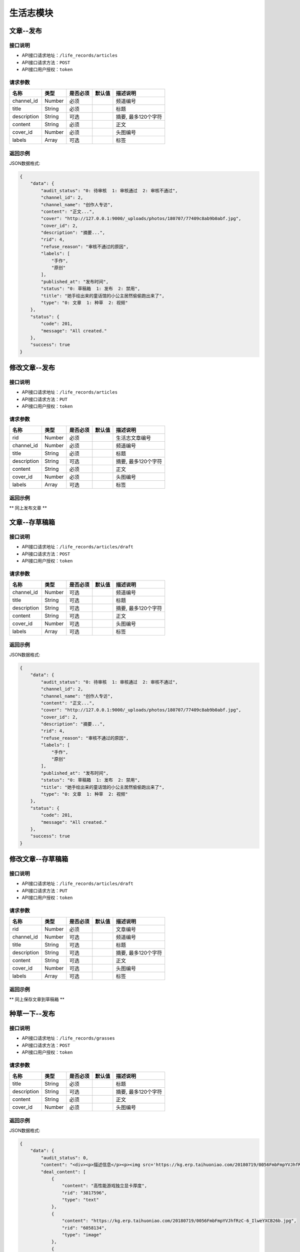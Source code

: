 =============
生活志模块
=============

文章--发布
----------------------

接口说明
~~~~~~~~~~~~~~

* API接口请求地址：``/life_records/articles``
* API接口请求方法：``POST``
* API接口用户授权：``token``

请求参数
~~~~~~~~~~~~~~~

===============  ==========  =========  ==========  =============================
名称              类型        是否必须     默认值       描述说明
===============  ==========  =========  ==========  =============================
channel_id       Number      必须                    频道编号
title            String      必须                    标题
description      String      可选                    摘要, 最多120个字符
content          String      必须                    正文
cover_id         Number      必须                    头图编号
labels           Array       可选                    标签
===============  ==========  =========  ==========  =============================

返回示例
~~~~~~~~~~~~~~~~

JSON数据格式:

.. code-block:: javascript

    {
        "data": {
            "audit_status": "0: 待审核  1: 审核通过  2: 审核不通过",
            "channel_id": 2,
            "channel_name": "创作人专访",
            "content": "正文...",
            "cover": "http://127.0.0.1:9000/_uploads/photos/180707/77409c8ab9b0abf.jpg",
            "cover_id": 2,
            "description": "摘要...",
            "rid": 4,
            "refuse_reason": "审核不通过的原因",
            "labels": [
                "手作",
                "原创"
            ],
            "published_at": "发布时间",
            "status": "0: 草稿箱  1: 发布  2: 禁用",
            "title": "她手绘出来的童话馆的小公主居然偷偷跑出来了",
            "type": "0: 文章  1: 种草  2: 视频"
        },
        "status": {
            "code": 201,
            "message": "All created."
        },
        "success": true
    }


修改文章--发布
----------------------

接口说明
~~~~~~~~~~~~~~

* API接口请求地址：``/life_records/articles``
* API接口请求方法：``PUT``
* API接口用户授权：``token``

请求参数
~~~~~~~~~~~~~~~

===============  ==========  =========  ==========  =============================
名称              类型        是否必须     默认值       描述说明
===============  ==========  =========  ==========  =============================
rid              Number      必须                    生活志文章编号
channel_id       Number      必须                    频道编号
title            String      必须                    标题
description      String      可选                    摘要, 最多120个字符
content          String      必须                    正文
cover_id         Number      必须                    头图编号
labels           Array       可选                    标签
===============  ==========  =========  ==========  =============================

返回示例
~~~~~~~~~~~~~~~~

** 同上发布文章 **


文章--存草稿箱
----------------------

接口说明
~~~~~~~~~~~~~~

* API接口请求地址：``/life_records/articles/draft``
* API接口请求方法：``POST``
* API接口用户授权：``token``

请求参数
~~~~~~~~~~~~~~~

===============  ==========  =========  ==========  =============================
名称              类型        是否必须     默认值       描述说明
===============  ==========  =========  ==========  =============================
channel_id       Number      可选                    频道编号
title            String      可选                    标题
description      String      可选                    摘要, 最多120个字符
content          String      可选                    正文
cover_id         Number      可选                    头图编号
labels           Array       可选                    标签
===============  ==========  =========  ==========  =============================

返回示例
~~~~~~~~~~~~~~~~

JSON数据格式:

.. code-block:: javascript

    {
        "data": {
            "audit_status": "0: 待审核  1: 审核通过  2: 审核不通过",
            "channel_id": 2,
            "channel_name": "创作人专访",
            "content": "正文...",
            "cover": "http://127.0.0.1:9000/_uploads/photos/180707/77409c8ab9b0abf.jpg",
            "cover_id": 2,
            "description": "摘要...",
            "rid": 4,
            "refuse_reason": "审核不通过的原因",
            "labels": [
                "手作",
                "原创"
            ],
            "published_at": "发布时间",
            "status": "0: 草稿箱  1: 发布  2: 禁用",
            "title": "她手绘出来的童话馆的小公主居然偷偷跑出来了",
            "type": "0: 文章  1: 种草  2: 视频"
        },
        "status": {
            "code": 201,
            "message": "All created."
        },
        "success": true
    }


修改文章--存草稿箱
----------------------

接口说明
~~~~~~~~~~~~~~

* API接口请求地址：``/life_records/articles/draft``
* API接口请求方法：``PUT``
* API接口用户授权：``token``

请求参数
~~~~~~~~~~~~~~~

===============  ==========  =========  ==========  =============================
名称              类型        是否必须     默认值       描述说明
===============  ==========  =========  ==========  =============================
rid              Number      必须                    文章编号
channel_id       Number      可选                    频道编号
title            String      可选                    标题
description      String      可选                    摘要, 最多120个字符
content          String      可选                    正文
cover_id         Number      可选                    头图编号
labels           Array       可选                    标签
===============  ==========  =========  ==========  =============================

返回示例
~~~~~~~~~~~~~~~~

** 同上保存文章到草稿箱 **


种草一下--发布
----------------------

接口说明
~~~~~~~~~~~~~~

* API接口请求地址：``/life_records/grasses``
* API接口请求方法：``POST``
* API接口用户授权：``token``

请求参数
~~~~~~~~~~~~~~~

===============  ==========  =========  ==========  =============================
名称              类型        是否必须     默认值       描述说明
===============  ==========  =========  ==========  =============================
title            String      必须                    标题
description      String      可选                    摘要, 最多120个字符
content          String      必须                    正文
cover_id         Number      必须                    头图编号
===============  ==========  =========  ==========  =============================

返回示例
~~~~~~~~~~~~~~~~

JSON数据格式:

.. code-block:: javascript

    {
        "data": {
            "audit_status": 0,
            "content": "<div><p>描述信息</p><p><img src='https://kg.erp.taihuoniao.com/20180719/0056FmbFmpYVJhfRzC-6_IlweYXCB26b.jpg'></p><p><a href='' target='_blank' lexivip='true' rid='29308342245'>产品：女神挎包</a></p></div>",
            "deal_content": [
                {
                    "content": "高性能游戏独立显卡厚度",
                    "rid": "3817596",
                    "type": "text"
                },
                {
                    "content": "https://kg.erp.taihuoniao.com/20180719/0056FmbFmpYVJhfRzC-6_IlweYXCB26b.jpg",
                    "rid": "6058134",
                    "type": "image"
                },
                {
                    "content": {
                        "category_id": 0,
                        "commission_price": 246.68,
                        "commission_rate": 13.5,
                        "cover": "http://127.0.0.1:9000/_uploads/photos/180718/f1a30ad8b52107c.gif",
                        "cover_id": 14,
                        "custom_details": "",
                        "delivery_country": "",
                        "delivery_country_id": null,
                        "features": "价格超值(5) 大小合适(4) 面料舒适(4) 尺码精准(3) 尺码合适(3) 做工精良(2) 简单得体(2) 使命必达 简约大方",
                        "have_distributed": false,
                        "id_code": "",
                        "is_custom_made": false,
                        "is_custom_service": false,
                        "is_distributed": true,
                        "is_free_postage": false,
                        "is_made_holiday": false,
                        "is_proprietary": true,
                        "is_sold_out": false,
                        "like_count": 0,
                        "made_cycle": 0,
                        "material_id": 4,
                        "material_name": "毛线",
                        "max_price": 2234.5,
                        "max_sale_price": 2145,
                        "min_price": 1234.5,
                        "min_sale_price": 1145,
                        "modes": [
                            "大 白色23",
                            "小 白色22"
                        ],
                        "name": "1夏季新款修身短袖t恤男韩版潮流男士翻领polo衫男体恤",
                        "published_at": 1532325331,
                        "real_price": 2234.5,
                        "real_sale_price": 2145,
                        "rid": "8241530769",
                        "second_category_id": 0,
                        "status": 1,
                        "sticked": false,
                        "store_name": "店铺名",
                        "store_rid": "1234567891",
                        "style_id": null,
                        "style_name": "",
                        "top_category_id": 0,
                        "total_stock": 10
                    },
                    "rid": "8241530769",
                    "type": "product"
                }
            ],
            "cover": "http://127.0.0.1:9000/_uploads/photos/180707/77409c8ab9b0abf.jpg",
            "cover_id": 2,
            "description": "摘要...",
            "published_at": 1533353944,
            "refuse_reason": null,
            "rid": 5,
            "status": 1,
            "title": "她手绘出来的童话馆的小公主居然偷偷跑出来了",
            "type": 1
        },
        "status": {
            "code": 201,
            "message": "All created."
        },
        "success": true
    }


修改种草一下--发布
----------------------

接口说明
~~~~~~~~~~~~~~

* API接口请求地址：``/life_records/grasses``
* API接口请求方法：``PUT``
* API接口用户授权：``token``

请求参数
~~~~~~~~~~~~~~~

===============  ==========  =========  ==========  =============================
名称              类型        是否必须     默认值       描述说明
===============  ==========  =========  ==========  =============================
rid              Number      必须                    生活志文章编号
title            String      必须                    标题
description      String      可选                    摘要, 最多120个字符
content          String      必须                    正文
cover_id         Number      必须                    头图编号
===============  ==========  =========  ==========  =============================

返回示例
~~~~~~~~~~~~~~~~

** 同上发布种草一下 **


种草一下--存草稿箱
----------------------

接口说明
~~~~~~~~~~~~~~

* API接口请求地址：``/life_records/grasses/draft``
* API接口请求方法：``POST``
* API接口用户授权：``token``

请求参数
~~~~~~~~~~~~~~~

===============  ==========  =========  ==========  =============================
名称              类型        是否必须     默认值       描述说明
===============  ==========  =========  ==========  =============================
title            String      可选                    标题
description      String      可选                    摘要, 最多120个字符
content          String      可选                    正文
cover_id         Number      可选                    头图编号
===============  ==========  =========  ==========  =============================

返回示例
~~~~~~~~~~~~~~~~

JSON数据格式:

.. code-block:: javascript

    {
        "data": {
            "audit_status": 0,
            "content": "正文...",
            "cover": "http://127.0.0.1:9000/_uploads/photos/180707/77409c8ab9b0abf.jpg",
            "cover_id": 2,
            "description": "摘要...",
            "published_at": 1533353944,
            "refuse_reason": null,
            "rid": 5,
            "status": 1,
            "title": "她手绘出来的童话馆的小公主居然偷偷跑出来了",
            "type": 1
        },
        "status": {
            "code": 201,
            "message": "All created."
        },
        "success": true
    }


修改种草一下--存草稿箱
----------------------

接口说明
~~~~~~~~~~~~~~

* API接口请求地址：``/life_records/grasses/draft``
* API接口请求方法：``PUT``
* API接口用户授权：``token``

请求参数
~~~~~~~~~~~~~~~

===============  ==========  =========  ==========  =============================
名称              类型        是否必须     默认值       描述说明
===============  ==========  =========  ==========  =============================
rid              Number      必须                    种草一下编号
title            String      可选                    标题
description      String      可选                    摘要, 最多120个字符
content          String      可选                    正文
cover_id         Number      可选                    头图编号
===============  ==========  =========  ==========  =============================

返回示例
~~~~~~~~~~~~~~~~

** 同上保存文章到草稿箱 **


删除生活志
----------------------

接口说明
~~~~~~~~~~~~~~

* API接口请求地址：``/life_records``
* API接口请求方法：``DELETE``
* API接口用户授权：``token``

请求参数
~~~~~~~~~~~~~~~

===============  ==========  =========  ==========  =============================
名称              类型        是否必须     默认值       描述说明
===============  ==========  =========  ==========  =============================
rid              Number      必须                    生活志编号
===============  ==========  =========  ==========  =============================

返回示例
~~~~~~~~~~~~~~~~

JSON数据格式:

.. code-block:: javascript

    {
        "status": {
            "code": 204,
            "message": "All deleted."
        },
        "success": true
    }


生活志列表
----------------------
获取发布且审核通过的文章/种草一下

接口说明
~~~~~~~~~~~~~~

* API接口请求地址：``/life_records``
* API接口请求方法：``GET``

请求参数
~~~~~~~~~~~~~~~

===============  ==========  =========  ==========  =============================
名称              类型        是否必须     默认值       描述说明
===============  ==========  =========  ==========  =============================
page             Number      可选         1          当前页码
per_page         Number      可选         10         每页数量
type             Number      可选         0          生活志类型: 0=全部, 1=文章, 2=种草清单
===============  ==========  =========  ==========  =============================

返回示例
~~~~~~~~~~~~~~~~

JSON数据格式:

.. code-block:: javascript

    {
        "data": {
            "count": 2,
            "life_records": [
                {
                    "audit_status": 1,
                    "channel_id": 4,
                    "channel_name": "手作教学",
                    "content": "saf",
                    "cover": "http://127.0.0.1:9000/_uploads/photos/180707/77409c8ab9b0abf.jpg",
                    "cover_id": 2,
                    "description": "还是飞机沙发斯蒂芬但是发生的发生偶师傅师傅",
                    "labels": ["手作"],
                    "published_at": 1533290214,
                    "refuse_reason": null,
                    "rid": 1,
                    "status": 1,
                    "title": "哈是否哈哈",
                    "type": 0
                },
                {
                    "audit_status": 1,
                    "content": "新正文...",
                    "cover": "http://127.0.0.1:9000/_uploads/photos/180707/77409c8ab9b0abf.jpg",
                    "cover_id": 2,
                    "description": "新摘要...",
                    "published_at": 1533353214,
                    "refuse_reason": null,
                    "rid": 4,
                    "status": 1,
                    "title": "她手绘出来的童话馆的小公主居然偷偷跑出来了",
                    "type": 1
                }
            ],
            "next": false,
            "prev": false
        },
        "status": {
            "code": 200,
            "message": "Ok all right."
        },
        "success": true
    }


审核中生活志列表
----------------------
获取发布但在审核中的文章/种草一下

接口说明
~~~~~~~~~~~~~~

* API接口请求地址：``/life_records/audit``
* API接口请求方法：``GET``

请求参数
~~~~~~~~~~~~~~~

===============  ==========  =========  ==========  =============================
名称              类型        是否必须     默认值       描述说明
===============  ==========  =========  ==========  =============================
page             Number      可选         1          当前页码
per_page         Number      可选         10         每页数量
type             Number      可选         0          生活志类型: 0=全部, 1=文章, 2=种草清单
===============  ==========  =========  ==========  =============================

返回示例
~~~~~~~~~~~~~~~~

JSON数据格式:

.. code-block:: javascript

    {
        "data": {
            "count": 2,
            "life_records": [
                {
                    "audit_status": 1,
                    "channel_id": 4,
                    "channel_name": "手作教学",
                    "content": "saf",
                    "cover": "http://127.0.0.1:9000/_uploads/photos/180707/77409c8ab9b0abf.jpg",
                    "cover_id": 2,
                    "description": "摘要...",
                    "labels": ["手作"],
                    "published_at": 1533290214,
                    "refuse_reason": null,
                    "rid": 1,
                    "status": 1,
                    "title": "标题...",
                    "type": 0
                },
                {
                    "audit_status": 1,
                    "content": "新正文...",
                    "cover": "http://127.0.0.1:9000/_uploads/photos/180707/77409c8ab9b0abf.jpg",
                    "cover_id": 2,
                    "description": "新摘要...",
                    "published_at": 1533353214,
                    "refuse_reason": null,
                    "rid": 4,
                    "status": 1,
                    "title": "她手绘出来的童话馆的小公主居然偷偷跑出来了",
                    "type": 1
                }
            ],
            "next": false,
            "prev": false
        },
        "status": {
            "code": 200,
            "message": "Ok all right."
        },
        "success": true
    }


草稿箱中生活志列表
----------------------
获取在草稿箱中的文章/种草一下

接口说明
~~~~~~~~~~~~~~

* API接口请求地址：``/life_records/drafts``
* API接口请求方法：``GET``

请求参数
~~~~~~~~~~~~~~~

===============  ==========  =========  ==========  =============================
名称              类型        是否必须     默认值       描述说明
===============  ==========  =========  ==========  =============================
page             Number      可选         1          当前页码
per_page         Number      可选         10         每页数量
type             Number      可选         0          生活志类型: 0=全部, 1=文章, 2=种草清单
===============  ==========  =========  ==========  =============================

返回示例
~~~~~~~~~~~~~~~~

JSON数据格式:

.. code-block:: javascript

    {
        "data": {
            "count": 2,
            "life_records": [
                {
                    "audit_status": 1,
                    "channel_id": 4,
                    "channel_name": "手作教学",
                    "content": "saf",
                    "cover": "http://127.0.0.1:9000/_uploads/photos/180707/77409c8ab9b0abf.jpg",
                    "cover_id": 2,
                    "description": "摘要...",
                    "labels": ["手作"],
                    "published_at": 1533290214,
                    "refuse_reason": null,
                    "rid": 1,
                    "status": 1,
                    "title": "标题...",
                    "type": 0
                },
                {
                    "audit_status": 1,
                    "content": "新正文...",
                    "cover": "http://127.0.0.1:9000/_uploads/photos/180707/77409c8ab9b0abf.jpg",
                    "cover_id": 2,
                    "description": "新摘要...",
                    "published_at": 1533353214,
                    "refuse_reason": null,
                    "rid": 4,
                    "status": 1,
                    "title": "她手绘出来的童话馆的小公主居然偷偷跑出来了",
                    "type": 1
                }
            ],
            "next": false,
            "prev": false
        },
        "status": {
            "code": 200,
            "message": "Ok all right."
        },
        "success": true
    }


生活志详情
----------------------
获取文章/种草一下内容详情

接口说明
~~~~~~~~~~~~~~

* API接口请求地址：``/life_records/detail``
* API接口请求方法：``GET``

请求参数
~~~~~~~~~~~~~~~

===============  ==========  =========  ==========  =============================
名称              类型        是否必须     默认值       描述说明
===============  ==========  =========  ==========  =============================
rid              Number      必须                    生活志编号
===============  ==========  =========  ==========  =============================

返回示例
~~~~~~~~~~~~~~~~

JSON数据格式:

.. code-block:: javascript

    {
        "data": {
            "audit_status": 1,
            "channel_id": 4,
            "channel_name": "手作教学",
            "content": "saf",
            "cover": "http://127.0.0.1:9000/_uploads/photos/180707/77409c8ab9b0abf.jpg",
            "cover_id": 2,
            "deal_content": [
                {
                    "content": "商品名称：Apple苹果MacBookPro13英寸i5(15英寸i7)超薄笔记本电脑2017年新款15.4英寸i716G1TB固态BAR【官方标配】灰色2017年新款商品编号：29534568036店铺：黑海数码全球购旗舰店商品毛重：2.5kg货号：笔记本系统：其他显卡类别：高性能游戏独立显卡厚度",
                    "rid": "3817596",
                    "type": "text"
                },
                {
                    "content": "https://kg.erp.taihuoniao.com/20180719/0056FmbFmpYVJhfRzC-6_IlweYXCB26b.jpg",
                    "rid": "6058134",
                    "type": "image"
                },
                {
                    "content": {
                        "category_id": 0,
                        "commission_price": 246.68,
                        "commission_rate": 13.5,
                        "cover": "http://127.0.0.1:9000/_uploads/photos/180718/f1a30ad8b52107c.gif",
                        "cover_id": 14,
                        "custom_details": "",
                        "delivery_country": "",
                        "delivery_country_id": null,
                        "features": "价格超值(5) 大小合适(4) 面料舒适(4) 尺码精准(3) 尺码合适(3) 做工精良(2) 简单得体(2) 使命必达 简约大方",
                        "have_distributed": false,
                        "id_code": "",
                        "is_custom_made": false,
                        "is_custom_service": false,
                        "is_distributed": true,
                        "is_free_postage": false,
                        "is_made_holiday": false,
                        "is_proprietary": true,
                        "is_sold_out": false,
                        "like_count": 0,
                        "made_cycle": 0,
                        "material_id": 4,
                        "material_name": "毛线",
                        "max_price": 2234.5,
                        "max_sale_price": 2145,
                        "min_price": 1234.5,
                        "min_sale_price": 1145,
                        "modes": [
                            "大 白色23",
                            "小 白色22"
                        ],
                        "name": "1夏季新款修身短袖t恤男韩版潮流男士翻领polo衫男体恤",
                        "published_at": 1532325331,
                        "real_price": 2234.5,
                        "real_sale_price": 2145,
                        "rid": "8241530769",
                        "second_category_id": 0,
                        "status": 1,
                        "sticked": false,
                        "store_name": "店铺名",
                        "store_rid": "1234567891",
                        "style_id": null,
                        "style_name": "",
                        "top_category_id": 0,
                        "total_stock": 10
                    },
                    "rid": "8241530769",
                    "type": "product"
                }
            ],
            "description": "摘要...",
            "labels": ["手作"],
            "published_at": 1533290214,
            "refuse_reason": null,
            "rid": 1,
            "status": 1,
            "title": "标题...",
            "type": 0
        },
        "status": {
            "code": 200,
            "message": "Ok all right."
        },
        "success": true
    }


种草清单推荐列表
----------------------
获取推荐的种草清单列表

接口说明
~~~~~~~~~~~~~~

* API接口请求地址：``/life_records/recommend``
* API接口请求方法：``GET``

请求参数
~~~~~~~~~~~~~~~

===============  ==========  =========  ==========  =============================
名称              类型        是否必须     默认值       描述说明
===============  ==========  =========  ==========  =============================
page             Number      可选         1          当前页码
per_page         Number      可选         10         每页数量
===============  ==========  =========  ==========  =============================

返回示例
~~~~~~~~~~~~~~~~

JSON数据格式:

.. code-block:: javascript

    {
        "data": {
            "count": 2,
            "life_records": [
                {
                    "audit_status": 1,
                    "content": "正文...",
                    "cover": "http://127.0.0.1:9000/_uploads/photos/180707/77409c8ab9b0abf.jpg",
                    "cover_id": 2,
                    "description": "摘要...",
                    "published_at": 1533353944,
                    "refuse_reason": null,
                    "rid": 5,
                    "status": 1,
                    "title": "她手绘出来的童话馆的小公主居然偷偷跑出来了",
                    "type": 1
                },
                {
                    "audit_status": 1,
                    "content": "新正文...",
                    "cover": "http://127.0.0.1:9000/_uploads/photos/180707/77409c8ab9b0abf.jpg",
                    "cover_id": 2,
                    "description": "新摘要...",
                    "published_at": 1533353214,
                    "refuse_reason": null,
                    "rid": 4,
                    "status": 1,
                    "title": "她手绘出来的童话馆的小公主居然偷偷跑出来了",
                    "type": 1
                }
            ],
            "next": false,
            "prev": false
        },
        "status": {
            "code": 200,
            "message": "Ok all right."
        },
        "success": true
    }


频道列表
----------------------

接口说明
~~~~~~~~~~~~~~

* API接口请求地址：``/life_records/channels``
* API接口请求方法：``GET``

请求参数
~~~~~~~~~~~~~~~

===============  ==========  =========  ==========  =============================
名称              类型        是否必须     默认值       描述说明
===============  ==========  =========  ==========  =============================
type             Number      可选         1          频道类型: 0=全部, 1=官方频道, 2=商家频道
===============  ==========  =========  ==========  =============================

返回示例
~~~~~~~~~~~~~~~~

JSON数据格式:

.. code-block:: javascript

    {
        "data": {
            "channels": [
                {
                    "id": 3,
                    "name": "生活记事",
                    "type": 1
                },
                {
                    "id": 4,
                    "name": "手作教学",
                    "type": 1
                },
                {
                    "id": 5,
                    "name": "创作人专访",
                    "type": 1
                }
            ]
        },
        "status": {
            "code": 200,
            "message": "Ok all right."
        },
        "success": true
    }


添加频道
----------------------

接口说明
~~~~~~~~~~~~~~

* API接口请求地址：``/life_records/channels``
* API接口请求方法：``POST``
* API接口用户授权：``token``

请求参数
~~~~~~~~~~~~~~~

===============  ==========  =========  ==========  =============================
名称              类型        是否必须     默认值       描述说明
===============  ==========  =========  ==========  =============================
type             Number      可选         1          频道类型: 0=官方频道, 1=商家频道
name             String      必须                    频道名
sort_order       Number      可选         1          频道序号
status           Bool        可选         False      是否可以: True=可用  False=禁用
===============  ==========  =========  ==========  =============================

返回示例
~~~~~~~~~~~~~~~~

JSON数据格式:

.. code-block:: javascript

    {
        "data": {
            "id": 6,
            "name": "创作专访",
            "type": "频道类型 0=官方频道, 1=商家频道"
        },
        "status": {
            "code": 201,
            "message": "All created."
        },
        "success": true
    }


修改频道
----------------------

接口说明
~~~~~~~~~~~~~~

* API接口请求地址：``/life_records/channels``
* API接口请求方法：``PUT``
* API接口用户授权：``token``

请求参数
~~~~~~~~~~~~~~~

===============  ==========  =========  ==========  =============================
名称              类型        是否必须     默认值       描述说明
===============  ==========  =========  ==========  =============================
type             Number      可选         1          频道类型: 0=官方频道, 1=商家频道
name             String      必须                    频道名
sort_order       Number      可选         1          频道序号
status           Bool        可选         False      是否可以: True=可用  False=禁用
===============  ==========  =========  ==========  =============================

返回示例
~~~~~~~~~~~~~~~~

JSON数据格式:

.. code-block:: javascript

    {
        "data": {
            "id": 6,
            "name": "新创作专访",
            "type": "频道类型 0=官方频道, 1=商家频道"
        },
        "status": {
            "code": 201,
            "message": "All created."
        },
        "success": true
    }


删除频道
----------------------

接口说明
~~~~~~~~~~~~~~

* API接口请求地址：``/life_records/channels``
* API接口请求方法：``DELETE``
* API接口用户授权：``token``

请求参数
~~~~~~~~~~~~~~~

===============  ==========  =========  ==========  =============================
名称              类型        是否必须     默认值       描述说明
===============  ==========  =========  ==========  =============================
id               Number      必须                    频道编号
===============  ==========  =========  ==========  =============================

返回示例
~~~~~~~~~~~~~~~~

JSON数据格式:

.. code-block:: javascript

    {
        "status": {
            "code": 204,
            "message": "All deleted."
        },
        "success": true
    }

